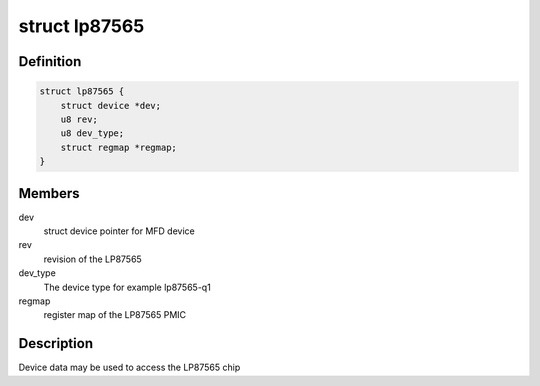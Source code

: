 .. -*- coding: utf-8; mode: rst -*-
.. src-file: include/linux/mfd/lp87565.h

.. _`lp87565`:

struct lp87565
==============

.. c:type:: struct lp87565

    state holder for the LP87565 driver

.. _`lp87565.definition`:

Definition
----------

.. code-block:: c

    struct lp87565 {
        struct device *dev;
        u8 rev;
        u8 dev_type;
        struct regmap *regmap;
    }

.. _`lp87565.members`:

Members
-------

dev
    struct device pointer for MFD device

rev
    revision of the LP87565

dev_type
    The device type for example lp87565-q1

regmap
    register map of the LP87565 PMIC

.. _`lp87565.description`:

Description
-----------

Device data may be used to access the LP87565 chip

.. This file was automatic generated / don't edit.

